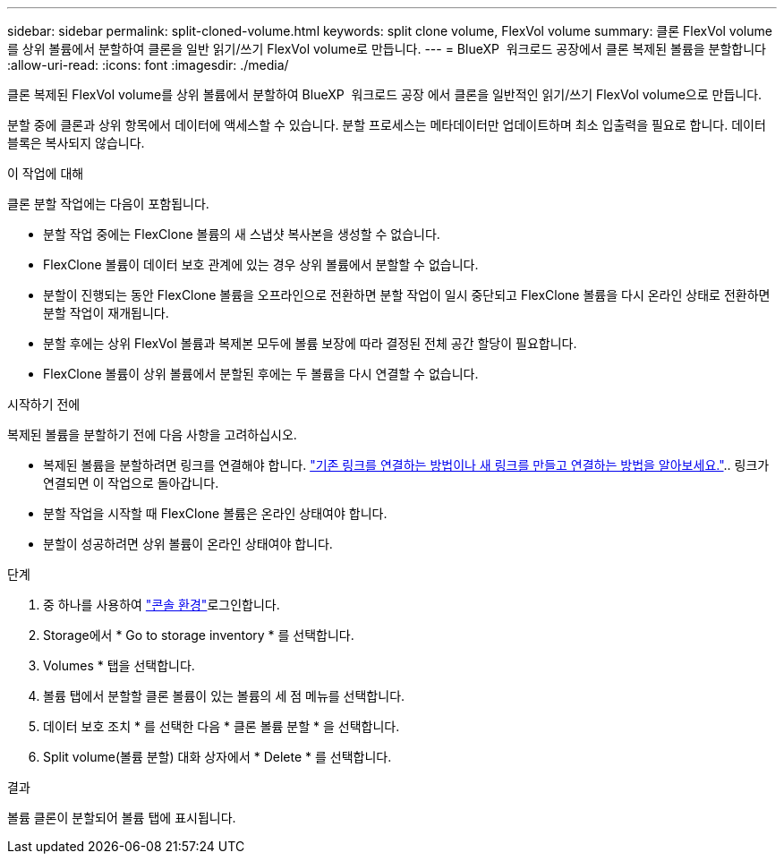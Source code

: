 ---
sidebar: sidebar 
permalink: split-cloned-volume.html 
keywords: split clone volume, FlexVol volume 
summary: 클론 FlexVol volume를 상위 볼륨에서 분할하여 클론을 일반 읽기/쓰기 FlexVol volume로 만듭니다. 
---
= BlueXP  워크로드 공장에서 클론 복제된 볼륨을 분할합니다
:allow-uri-read: 
:icons: font
:imagesdir: ./media/


[role="lead"]
클론 복제된 FlexVol volume를 상위 볼륨에서 분할하여 BlueXP  워크로드 공장 에서 클론을 일반적인 읽기/쓰기 FlexVol volume으로 만듭니다.

분할 중에 클론과 상위 항목에서 데이터에 액세스할 수 있습니다. 분할 프로세스는 메타데이터만 업데이트하며 최소 입출력을 필요로 합니다. 데이터 블록은 복사되지 않습니다.

.이 작업에 대해
클론 분할 작업에는 다음이 포함됩니다.

* 분할 작업 중에는 FlexClone 볼륨의 새 스냅샷 복사본을 생성할 수 없습니다.
* FlexClone 볼륨이 데이터 보호 관계에 있는 경우 상위 볼륨에서 분할할 수 없습니다.
* 분할이 진행되는 동안 FlexClone 볼륨을 오프라인으로 전환하면 분할 작업이 일시 중단되고 FlexClone 볼륨을 다시 온라인 상태로 전환하면 분할 작업이 재개됩니다.
* 분할 후에는 상위 FlexVol 볼륨과 복제본 모두에 볼륨 보장에 따라 결정된 전체 공간 할당이 필요합니다.
* FlexClone 볼륨이 상위 볼륨에서 분할된 후에는 두 볼륨을 다시 연결할 수 없습니다.


.시작하기 전에
복제된 볼륨을 분할하기 전에 다음 사항을 고려하십시오.

* 복제된 볼륨을 분할하려면 링크를 연결해야 합니다. link:https://docs.netapp.com/us-en/workload-fsx-ontap/create-link.html["기존 링크를 연결하는 방법이나 새 링크를 만들고 연결하는 방법을 알아보세요."].. 링크가 연결되면 이 작업으로 돌아갑니다.
* 분할 작업을 시작할 때 FlexClone 볼륨은 온라인 상태여야 합니다.
* 분할이 성공하려면 상위 볼륨이 온라인 상태여야 합니다.


.단계
. 중 하나를 사용하여 link:https://docs.netapp.com/us-en/workload-setup-admin/console-experiences.html["콘솔 환경"^]로그인합니다.
. Storage에서 * Go to storage inventory * 를 선택합니다.
. Volumes * 탭을 선택합니다.
. 볼륨 탭에서 분할할 클론 볼륨이 있는 볼륨의 세 점 메뉴를 선택합니다.
. 데이터 보호 조치 * 를 선택한 다음 * 클론 볼륨 분할 * 을 선택합니다.
. Split volume(볼륨 분할) 대화 상자에서 * Delete * 를 선택합니다.


.결과
볼륨 클론이 분할되어 볼륨 탭에 표시됩니다.

